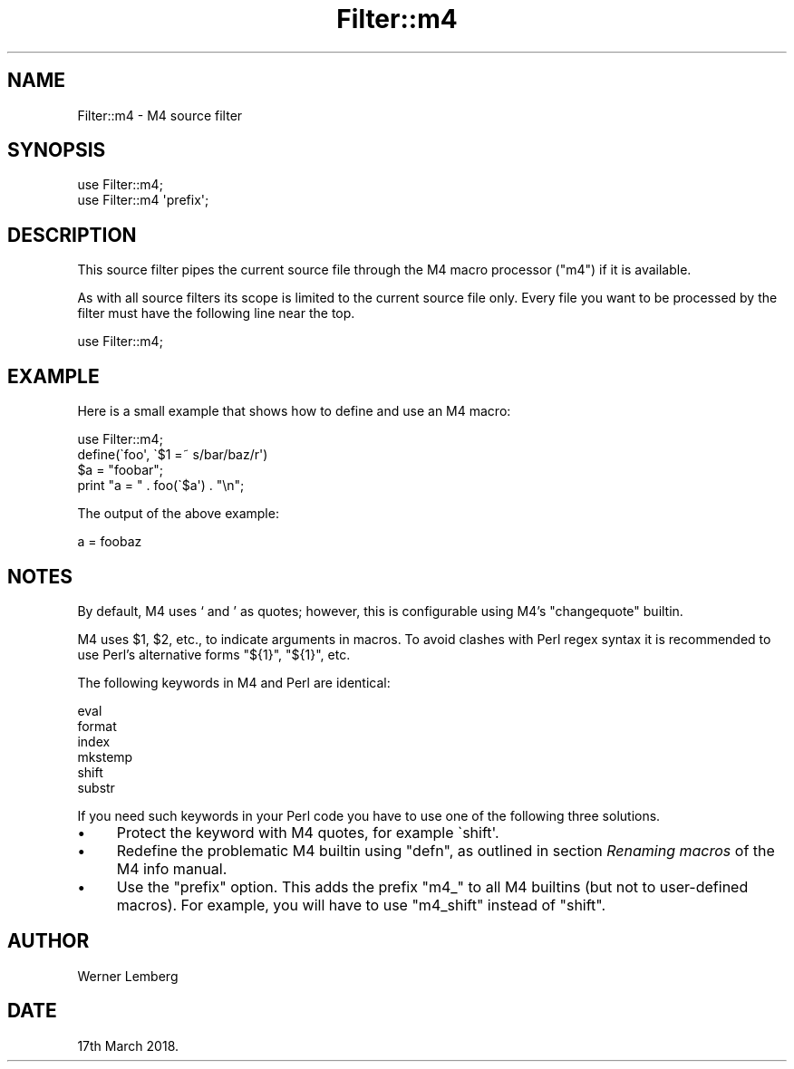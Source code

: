 .\" Automatically generated by Pod::Man 4.14 (Pod::Simple 3.40)
.\"
.\" Standard preamble:
.\" ========================================================================
.de Sp \" Vertical space (when we can't use .PP)
.if t .sp .5v
.if n .sp
..
.de Vb \" Begin verbatim text
.ft CW
.nf
.ne \\$1
..
.de Ve \" End verbatim text
.ft R
.fi
..
.\" Set up some character translations and predefined strings.  \*(-- will
.\" give an unbreakable dash, \*(PI will give pi, \*(L" will give a left
.\" double quote, and \*(R" will give a right double quote.  \*(C+ will
.\" give a nicer C++.  Capital omega is used to do unbreakable dashes and
.\" therefore won't be available.  \*(C` and \*(C' expand to `' in nroff,
.\" nothing in troff, for use with C<>.
.tr \(*W-
.ds C+ C\v'-.1v'\h'-1p'\s-2+\h'-1p'+\s0\v'.1v'\h'-1p'
.ie n \{\
.    ds -- \(*W-
.    ds PI pi
.    if (\n(.H=4u)&(1m=24u) .ds -- \(*W\h'-12u'\(*W\h'-12u'-\" diablo 10 pitch
.    if (\n(.H=4u)&(1m=20u) .ds -- \(*W\h'-12u'\(*W\h'-8u'-\"  diablo 12 pitch
.    ds L" ""
.    ds R" ""
.    ds C` ""
.    ds C' ""
'br\}
.el\{\
.    ds -- \|\(em\|
.    ds PI \(*p
.    ds L" ``
.    ds R" ''
.    ds C`
.    ds C'
'br\}
.\"
.\" Escape single quotes in literal strings from groff's Unicode transform.
.ie \n(.g .ds Aq \(aq
.el       .ds Aq '
.\"
.\" If the F register is >0, we'll generate index entries on stderr for
.\" titles (.TH), headers (.SH), subsections (.SS), items (.Ip), and index
.\" entries marked with X<> in POD.  Of course, you'll have to process the
.\" output yourself in some meaningful fashion.
.\"
.\" Avoid warning from groff about undefined register 'F'.
.de IX
..
.nr rF 0
.if \n(.g .if rF .nr rF 1
.if (\n(rF:(\n(.g==0)) \{\
.    if \nF \{\
.        de IX
.        tm Index:\\$1\t\\n%\t"\\$2"
..
.        if !\nF==2 \{\
.            nr % 0
.            nr F 2
.        \}
.    \}
.\}
.rr rF
.\" ========================================================================
.\"
.IX Title "Filter::m4 3"
.TH Filter::m4 3 "2020-08-05" "perl v5.32.0" "User Contributed Perl Documentation"
.\" For nroff, turn off justification.  Always turn off hyphenation; it makes
.\" way too many mistakes in technical documents.
.if n .ad l
.nh
.SH "NAME"
Filter::m4 \- M4 source filter
.SH "SYNOPSIS"
.IX Header "SYNOPSIS"
.Vb 2
\&    use Filter::m4;
\&    use Filter::m4 \*(Aqprefix\*(Aq;
.Ve
.SH "DESCRIPTION"
.IX Header "DESCRIPTION"
This source filter pipes the current source file through the M4 macro
processor (\f(CW\*(C`m4\*(C'\fR) if it is available.
.PP
As with all source filters its scope is limited to the current source file
only.  Every file you want to be processed by the filter must have the
following line near the top.
.PP
.Vb 1
\&    use Filter::m4;
.Ve
.SH "EXAMPLE"
.IX Header "EXAMPLE"
Here is a small example that shows how to define and use an M4 macro:
.PP
.Vb 1
\&    use Filter::m4;
\&
\&    define(\`foo\*(Aq, \`$1 =~ s/bar/baz/r\*(Aq)
\&
\&    $a = "foobar";
\&    print "a = " . foo(\`$a\*(Aq) . "\en";
.Ve
.PP
The output of the above example:
.PP
.Vb 1
\&    a = foobaz
.Ve
.SH "NOTES"
.IX Header "NOTES"
By default, M4 uses ` and ' as quotes; however, this is configurable using
M4's \f(CW\*(C`changequote\*(C'\fR builtin.
.PP
M4 uses \f(CW$1\fR, \f(CW$2\fR, etc., to indicate arguments in macros.  To avoid
clashes with Perl regex syntax it is recommended to use Perl's alternative
forms \f(CW\*(C`${1}\*(C'\fR, \f(CW\*(C`${1}\*(C'\fR, etc.
.PP
The following keywords in M4 and Perl are identical:
.PP
.Vb 6
\&    eval
\&    format
\&    index
\&    mkstemp
\&    shift
\&    substr
.Ve
.PP
If you need such keywords in your Perl code you have to use one of the
following three solutions.
.IP "\(bu" 4
Protect the keyword with M4 quotes, for example \f(CW\`shift\*(Aq\fR.
.IP "\(bu" 4
Redefine the problematic M4 builtin using \f(CW\*(C`defn\*(C'\fR, as outlined in section
\&\fIRenaming macros\fR of the M4 info manual.
.IP "\(bu" 4
Use the \f(CW\*(C`prefix\*(C'\fR option.  This adds the prefix \f(CW\*(C`m4_\*(C'\fR to all M4 builtins
(but not to user-defined macros).  For example, you will have to use
\&\f(CW\*(C`m4_shift\*(C'\fR instead of \f(CW\*(C`shift\*(C'\fR.
.SH "AUTHOR"
.IX Header "AUTHOR"
Werner Lemberg
.SH "DATE"
.IX Header "DATE"
17th March 2018.
